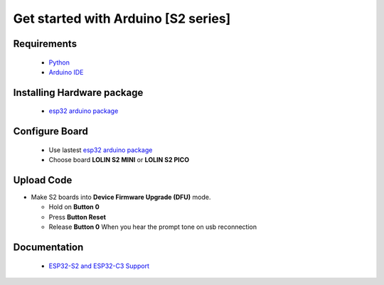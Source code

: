 Get started with Arduino [S2 series]
==================================================

Requirements
---------------
  * `Python <https://www.python.org/downloads/>`_
  * `Arduino IDE <https://www.arduino.cc/>`_

Installing Hardware package
-----------------------------
  * `esp32 arduino package <https://github.com/espressif/arduino-esp32>`_ 


Configure Board
-------------------
  * Use lastest `esp32 arduino package <https://github.com/espressif/arduino-esp32>`_ 
  * Choose board **LOLIN S2 MINI** or **LOLIN S2 PICO**

Upload Code
-----------------
* Make S2 boards into **Device Firmware Upgrade (DFU)** mode.

  * Hold on **Button 0**
  * Press **Button Reset**
  * Release **Button 0** When you hear the prompt tone on usb reconnection
 
 

Documentation
-------------------------
  * `ESP32-S2 and ESP32-C3 Support <https://github.com/espressif/arduino-esp32#esp32-s2-and-esp32-c3-support>`_


